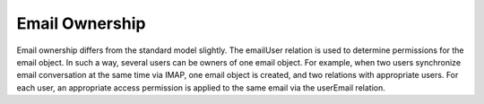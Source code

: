 Email Ownership
===============

Email ownership differs from the standard model slightly. The emailUser relation is used to determine permissions for the email object.
In such a way, several users can be owners of one email object. For example, when two users synchronize email conversation at the same time via IMAP, one email object is created, and two relations with appropriate users. For each user, an appropriate access permission is applied to the same email via the userEmail relation.